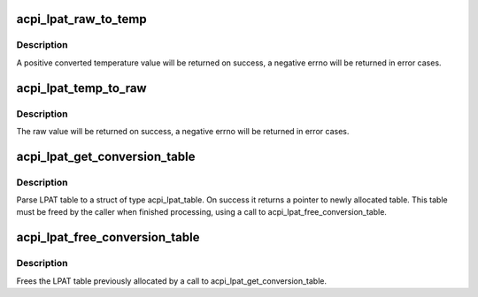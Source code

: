 .. -*- coding: utf-8; mode: rst -*-
.. src-file: drivers/acpi/acpi_lpat.c

.. _`acpi_lpat_raw_to_temp`:

acpi_lpat_raw_to_temp
=====================

.. c:function:: int acpi_lpat_raw_to_temp(struct acpi_lpat_conversion_table *lpat_table, int raw)

    Return temperature from raw value through LPAT conversion table

    :param struct acpi_lpat_conversion_table \*lpat_table:
        the temperature_raw mapping table structure

    :param int raw:
        the raw value, used as a key to get the temerature from the
        above mapping table

.. _`acpi_lpat_raw_to_temp.description`:

Description
-----------

A positive converted temperature value will be returned on success,
a negative errno will be returned in error cases.

.. _`acpi_lpat_temp_to_raw`:

acpi_lpat_temp_to_raw
=====================

.. c:function:: int acpi_lpat_temp_to_raw(struct acpi_lpat_conversion_table *lpat_table, int temp)

    Return raw value from temperature through LPAT conversion table

    :param struct acpi_lpat_conversion_table \*lpat_table:
        the temperature_raw mapping table

    :param int temp:
        the temperature, used as a key to get the raw value from the
        above mapping table

.. _`acpi_lpat_temp_to_raw.description`:

Description
-----------

The raw value will be returned on success,
a negative errno will be returned in error cases.

.. _`acpi_lpat_get_conversion_table`:

acpi_lpat_get_conversion_table
==============================

.. c:function:: struct acpi_lpat_conversion_table *acpi_lpat_get_conversion_table(acpi_handle handle)

    Parse ACPI LPAT table if present.

    :param acpi_handle handle:
        Handle to acpi device

.. _`acpi_lpat_get_conversion_table.description`:

Description
-----------

Parse LPAT table to a struct of type acpi_lpat_table. On success
it returns a pointer to newly allocated table. This table must
be freed by the caller when finished processing, using a call to
acpi_lpat_free_conversion_table.

.. _`acpi_lpat_free_conversion_table`:

acpi_lpat_free_conversion_table
===============================

.. c:function:: void acpi_lpat_free_conversion_table(struct acpi_lpat_conversion_table *lpat_table)

    Free LPAT table.

    :param struct acpi_lpat_conversion_table \*lpat_table:
        the temperature_raw mapping table structure

.. _`acpi_lpat_free_conversion_table.description`:

Description
-----------

Frees the LPAT table previously allocated by a call to
acpi_lpat_get_conversion_table.

.. This file was automatic generated / don't edit.

